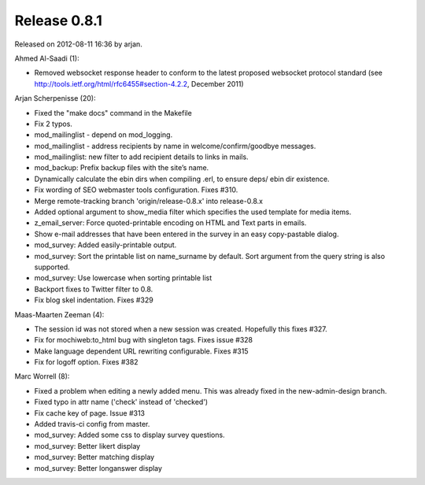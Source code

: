 Release 0.8.1
=============

Released on 2012-08-11 16:36 by arjan.


Ahmed Al-Saadi (1):

* Removed websocket response header to conform to the latest proposed websocket protocol standard 
  (see http://tools.ietf.org/html/rfc6455#section-4.2.2, December 2011)

Arjan Scherpenisse (20):

* Fixed the "make docs" command in the Makefile
* Fix 2 typos.
* mod_mailinglist - depend on mod_logging.
* mod_mailinglist - address recipients by name in welcome/confirm/goodbye messages.
* mod_mailinglist: new filter to add recipient details to links in mails.
* mod_backup: Prefix backup files with the site’s name.
* Dynamically calculate the ebin dirs when compiling .erl, to ensure deps/ ebin dir existence.
* Fix wording of SEO webmaster tools configuration. Fixes #310.
* Merge remote-tracking branch 'origin/release-0.8.x' into release-0.8.x
* Added optional argument to show_media filter which specifies the used template for media items.
* z_email_server: Force quoted-printable encoding on HTML and Text parts in emails.
* Show e-mail addresses that have been entered in the survey in an easy copy-pastable dialog.
* mod_survey: Added easily-printable output.
* mod_survey: Sort the printable list on name_surname by default. Sort argument from the query string is also supported.
* mod_survey: Use lowercase when sorting printable list
* Backport fixes to Twitter filter to 0.8.
* Fix blog skel indentation. Fixes #329

Maas-Maarten Zeeman (4):

* The session id was not stored when a new session was created. Hopefully this fixes #327.
* Fix for mochiweb:to_html bug with singleton tags. Fixes issue #328
* Make language dependent URL rewriting configurable. Fixes #315
* Fix for logoff option. Fixes #382

Marc Worrell (8):

* Fixed a problem when editing a newly added menu. This was already fixed in the new-admin-design branch.
* Fixed typo in attr name ('check' instead of 'checked')
* Fix cache key of page. Issue #313
* Added travis-ci config from master.
* mod_survey: Added some css to display survey questions.
* mod_survey: Better likert display
* mod_survey: Better matching display
* mod_survey: Better longanswer display

